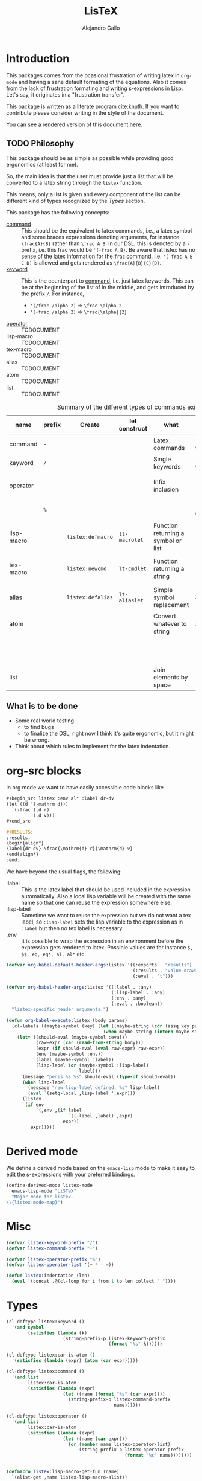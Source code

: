 :PROPERTIES:
:header-args:emacs-lisp: :tangle listex.el :results none :comments link
:END:
#+title: LisTeX
#+author: Alejandro Gallo

* Introduction

This packages comes from the ocasional frustration of writing
latex in =org-mode= and having a sane default formating
of the equations. Also it comes from the lack of frustration
formating and writing s-expressions in Lisp.
Let's say, it originates in a "frustration transfer".

This package is written as a literate program cite:knuth.
If you want to contribute please consider writing in the style of the document.

You can see a rendered version of this document [[https://alejandrogallo.github.io/listex][here]].

** TODO Philosophy

This package should be as simple as possible while
providing good ergonomics (at least for me).

So, the main idea is that the user must provide
just a list that will be converted to a latex string
through the =listex= function.

This means, only a list is given and every component of the list
can be different kind of types recognized by the
[[Types]] section.

This package has the following concepts:

- [[command][command]] ::
  This should be the equivalent to latex commands, i.e.,
  a latex symbol and some braces expressions denoting arguments,
  for instance =\frac{A}{B}= rather than =\frac A B=.
  In our DSL, this is denoted by a =-= prefix, i.e. this frac would be
  ='(-frac A B)=. Be aware that listex has no sense of the
  latex information for the =frac= command, i.e.
  ='(-frac A B C D)= is allowed and gets rendered as
  =\frac{A}{B}{C}{D}=.
- [[keyword][keyword]] ::
  This is the counterpart to [[command][command]], i.e. just latex keywords.
  This can be at the beginning of the list of in the middle,
  and gets introduced by the prefix =/=.
  For instance,
  - ='(/frac /alpha 2)= ⇒ =\frac \alpha 2=
  - ='(-frac /alpha 2)= ⇒ =\frac{\alpha}{2}=
- [[operator][operator]] :: TODOCUMENT
- lisp-macro :: TODOCUMENT
- tex-macro :: TODOCUMENT
- alias :: TODOCUMENT
- atom :: TODOCUMENT
- list :: TODOCUMENT
  


#+caption: Summary of the different types of commands existing in =listex=
| name                  | prefix | Create            | let construct | what                                | lisp             | tex                | Rule                            |
|-----------------------+--------+-------------------+---------------+-------------------------------------+------------------+--------------------+---------------------------------|
| command <<command>>   | =-=    |                   |               | Latex commands                      | =(-cmd a b c d)= | =\cmd{a}{b}{c}{d}= | by prefix                       |
| keyword <<keyword>>   | =/=    |                   |               | Single keywords                     | =(/cmd a b c d)= | =\cmd a b c d=     | by prefix                       |
| operator <<operator>> |        |                   |               | Infix inclusion                     | =(+ a b c)=      | =a + b + c=        | is in =listex-operator-list=    |
|                       | =%=    |                   |               |                                     | =(%\\times A B)= | =A \times B=       | by prefix                       |
| lisp-macro            |        | =listex:defmacro= | =lt-macrolet= | Function returning a symbol or list |                  |                    | is in =listex-lisp-macro-alist= |
| tex-macro             |        | =listex:newcmd=   | =lt-cmdlet=   | Function returning a string         | =(^ a b)=        | =a^{b}=            | special case of =lisp-macro=    |
| alias                 |        | =listex:defalias= | =lt-aliaslet= | Simple symbol replacement           | =λ=              | =\lambda=          | is in =listex-alias-alist=      |
|-----------------------+--------+-------------------+---------------+-------------------------------------+------------------+--------------------+---------------------------------|
| atom                  |        |                   |               | Convert whatever to string          | =int=            | =int=              |                                 |
|                       |        |                   |               |                                     | =[a=5, b]=       | =[a=5, b]=         |                                 |
|                       |        |                   |               |                                     | ="a ()\sum"=     | =a ()\sum=         |                                 |
| list                  |        |                   |               | Join elements by space              | =(a b)=          | =a b=              |                                 |
|-----------------------+--------+-------------------+---------------+-------------------------------------+------------------+--------------------+---------------------------------|




** What is to be done

- Some real world testing
  - to find bugs
  - to finalize the DSL, right now I think it's quite
    ergonomic, but it might be wrong.
- Think about which rules to implement for the latex indentation.

* Prolog                                                           :noexport:
#+begin_src emacs-lisp
(require 'cl-lib)
#+end_src

* org-src blocks

In org mode we want to have easily accessible code blocks like

#+begin_src org :eval no
,#+begin_src listex :env al* :label dr-dv
(let ((d '(-mathrm d)))
  `(-frac (,d r)
          (,d v)))
,#+end_src

,#+RESULTS:
:results:
\begin{align*}
\label{dr-dv} \frac{\mathrm{d} r}{\mathrm{d} v}
\end{align*}
:end:
#+end_src


We have beyond the usual flags, the following:

- :label :: This is the latex label that should be used included
  in the expression automatically.
  Also a local lisp variable will be created with the same
  name so that one can reuse the expression somewhere else.
- :lisp-label :: Sometime we want to reuse the expression
  but we do not want a tex label, so =:lisp-label=
  sets the lisp variable to the expression as in =:label=
  but then no tex label is necessary.
- :env :: It is possible to wrap the expression in an environment
  before the expression gets rendered to latex.
  Possible values are for instance =$, $$, eq, eq*, al, al*=
  etc.



#+begin_src emacs-lisp
(defvar org-babel-default-header-args:listex '((:exports . "results")
                                               (:results . "value drawer")
                                               (:eval . "t")))

(defvar org-babel-header-args:listex '((:label . :any)
                                       (:lisp-label . :any)
                                       (:env . :any)
                                       (:eval . :boolean))
  "listex-specific header arguments.")

(defun org-babel-execute:listex (body params)
  (cl-labels ((maybe-symbol (key) (let ((maybe-string (cdr (assq key params))))
                                    (when maybe-string (intern maybe-string)))))
    (let* ((should-eval (maybe-symbol :eval))
           (raw-expr (car (read-from-string body)))
           (expr (if should-eval (eval raw-expr) raw-expr))
           (env (maybe-symbol :env))
           (label (maybe-symbol :label))
           (lisp-label (or (maybe-symbol :lisp-label)
                           label)))
      (message "penis %s %s" should-eval (type-of should-eval))
      (when lisp-label
        (message "new lisp-label defined: %s" lisp-label)
        (eval `(setq-local ,lisp-label ',expr)))
      (listex
       (if env
           `(,env ,(if label
                       `((-label ,label) ,expr)
                     expr))
         expr)))))
#+end_src

* Derived mode

We define a derived mode based on the =emacs-lisp= mode
to make it easy to edit the s-expressions with your preferred bindings.

#+begin_src emacs-lisp
(define-derived-mode listex-mode
  emacs-lisp-mode "LiSTeX"
  "Major mode for listex.
\\{listex-mode-map}")
#+end_src

* Misc
#+begin_src emacs-lisp
(defvar listex-keyword-prefix "/")
(defvar listex-command-prefix "-")

(defvar listex-operator-prefix "%")
(defvar listex-operator-list '(+ * - =))

(defun listex:indentation (len)
  (eval `(concat ,@(cl-loop for i from 1 to len collect " "))))
#+end_src

* Types

#+begin_src emacs-lisp
(cl-deftype listex:keyword ()
  '(and symbol
        (satisfies (lambda (k)
                     (string-prefix-p listex-keyword-prefix
                                      (format "%s" k))))))

(cl-deftype listex:car-is-atom ()
  '(satisfies (lambda (expr) (atom (car expr)))))

(cl-deftype listex:command ()
  '(and list
        listex:car-is-atom
        (satisfies (lambda (expr)
                     (let ((name (format "%s" (car expr))))
                       (string-prefix-p listex-command-prefix
                                        name))))))

(cl-deftype listex:operator ()
  '(and list
        listex:car-is-atom
        (satisfies (lambda (expr)
                     (let ((name (car expr)))
                       (or (member name listex-operator-list)
                           (string-prefix-p listex-operator-prefix
                                            (format "%s" name))))))))


(defmacro listex:lisp-macro-get-fun (name)
  `(alist-get ,name listex-lisp-macro-alist))

(cl-deftype listex:lisp-macro ()
  '(and list
        listex:car-is-atom
        (satisfies (lambda (expr) (listex:lisp-macro-get-fun (car expr))))))

(defvar listex-alias-alist nil
  "Alist holding all the aliases.")

(defmacro listex:get-alias (name)
  `(alist-get ,name listex-alias-alist))

(cl-deftype listex:alias ()
  '(and symbol
        (satisfies (lambda (expr) (listex:get-alias expr)))))
#+end_src

* Macros definition

** Implementation
#+begin_src emacs-lisp
(defvar listex-lisp-macro-alist nil
  "Alist storing all listex macros that are defined.")

(defmacro listex:lisp-macro-alist-pair (alist key args list-or-fun)
  `(list '(alist-get ',key ,alist)
         ,(cl-etypecase list-or-fun
            (function list-or-fun)
            (list `(cl-flet ((f ,args ,list-or-fun))
                     (cl-function f))))))

(defmacro listex:defmacro (key !args list-or-fun)
  `(let ((args (listex:lisp-macro-alist-pair listex-lisp-macro-alist
                                             ,key
                                             ,!args
                                             ,list-or-fun)))
     (eval `(setf ,@args))))



(defmacro listex:newcmd--format-function (args fmt)
  `(format ,fmt ,@(cl-loop for a in args
                           ;; make sure that a is not a & identifier
                           ;; for functions like &rest
                           if (not (string-prefix-p "&" (symbol-name a)))
                           collect `(listex:render-tex ,a))))

(defmacro listex:newcmd (key args fmt)
  `(listex:defmacro ,key ,args (listex:newcmd--format-function ,args, fmt)))
#+end_src

and for the aliases we define =defalias=

#+begin_src emacs-lisp
(defmacro listex:defalias (alias key)
  `(setf (alist-get ',alias listex-alias-alist) ',key))
#+end_src


** TeX macro definitions

This package defines some macros by default for use in the src code and
for ease of use for others.

#+begin_src emacs-lisp
;; important macros
(listex:newcmd braced (&rest body) "{%s}")
(listex:newcmd progn (&rest body) "%s")
(listex:newcmd list (&rest body) "%s")

;; left right stuff
(listex:newcmd lr (l r &rest body) "\\left%1$s %3$s \\right%2$s")
(listex:defmacro lrp (&rest args) `(lr \( \) ,@args))
(listex:defmacro lrs (&rest args) `(lr \[ \] ,@args))
(listex:defmacro set (&rest args) `(lr /{ /} ,@args))

;; quantum mechanics
(listex:defmacro <| (&rest args) `(lr /langle | ,@args))
(listex:defmacro |> (&rest args) `(lr | /rangle ,@args))

;; exponents
(listex:newcmd ^ (base &rest sup) "%s^{%s}")
(listex:newcmd _ (base &rest sub) "%s_{%s}")
(listex:newcmd ^_ (base sup sub) "%s^{%s}_{%s}")
(listex:newcmd _^ (base sub sup) "%s_{%s}^{%s}")

;; wrapping
(listex:newcmd begend (b &rest bod) "%s%s%1$s")
(listex:newcmd env (env-name &rest body) "\\begin{%1$s}\n%s\n\\end{%1$s}")

(listex:defmacro mat (&rest args) `(env pmatrix ,@args))

;; Math environments
(listex:defmacro $ (&rest args) `(begend $ ,@args))
(listex:defmacro $$ (&rest args) `(begend $$ ,@args))
(listex:defmacro eq (&rest args) `(env equation ,@args))
(listex:defmacro eq* (&rest args) `(env equation* ,@args))
(listex:defmacro al (&rest args) `(env align ,@args))
(listex:defmacro al* (&rest args) `(env align* ,@args))

;; force newlines in the output
(listex:newcmd terpri () "\n")
(listex:newcmd br () "\n")
(listex:newcmd nl () "\n")

;; more convoluted example
(listex:defmacro matrix
                 (rows cols &rest elements)
                 (progn
                   (cl-assert (eq (length elements) (* cols rows)))
                   `(env pmatrix
                         ,@(cl-loop for el in elements
                                    with i = 0
                                    with buff = nil
                                    do (push el buff)
                                    do (cl-incf i)
                                    if (eq (% i cols) 0)
                                    do (push '\\\\ buff)
                                    and collect (reverse buff)
                                    and do (setf buff nil)
                                    else
                                    do (push '& buff)))))
#+end_src

* Render
** Implementation
#+begin_src emacs-lisp

(defun listex:render-tex (expr)
  "Main function to convert a listex DSL s-expression
   into a latex-compatible string."
  (cl-etypecase expr
    (listex:lisp-macro (let* ((args (cdr expr))
                              (name (car expr))
                              (f (listex:lisp-macro-get-fun name))
                              (new-expr (apply f args)))
                         (listex:render-tex new-expr)))
    (listex:alias (let* ((replacement (listex:get-alias expr)))
                    (listex:render-tex replacement)))
    (listex:keyword (format "\\%s"
                            (string-remove-prefix listex-keyword-prefix
                                                  (symbol-name expr))))
    (listex:command
     (let* ((args (mapcar (lambda (e) (cl-etypecase e
                                        (vector e)
                                        (otherwise (format
                                                    "{%s}"
                                                    (listex:render-tex e)))))
                          (cdr expr)))
            (name (format "\\%s" (string-remove-prefix listex-command-prefix
                                                       (symbol-name
                                                        (car expr)))))
            (args-strings (mapcar #'listex:render-tex args)))
       (concat name (string-join args-strings))))
    (listex:operator (let* ((name (car expr))
                            (namestr (symbol-name name))
                            (op (if (> (length namestr) 1)
                                    (string-remove-prefix listex-operator-prefix
                                                          namestr)
                                  namestr)))
                       (string-join (mapcar #'listex:render-tex (cdr expr))
                                    (format " %s " op))))
    (list (string-join (mapcar #'listex:render-tex expr) " "))
    (atom (format "%s" expr))))




(defun listex (expr)
  (listex:render-tex expr))
#+end_src

* Macrolet

In order to have a macrolet-like behaviour we need
to have an expander of our lisp-like macros, i.e.
of expressions of the type =listex:lisp-macro=
that are defined by the =listex:defmacro= macro.

However, since a lexical scope environment will be destroyed
after the scope, we need to expand the forms inside the
equation by the macros that have been defined.
Thankfully this is not very difficult and is done
in the =listex:expand-lisp-macro= function.

#+begin_src emacs-lisp
(cl-defun listex:expand-lisp-macro (expr &key recursive)
  "This function should expand all listex:lisp-macro
   s-expressions by the s-expression that they expand to,
   so that in some cases you can just get the whole.

   This works as it follows:

   - if an expression is a lisp-macro,
     then it will first expand its arguments
     and then return the expansion of the parent
     with the expansion of the arguments replaced.
   - If an expression is a command, tex-macro
     or an operator expression, then it will replace
     the same expression just with the elements replaced
     by their expansions.
   - Otherwise, it should replace just the bare expression."
  (cl-flet ((expander (e) (listex:expand-lisp-macro e :recursive recursive)))
    (cl-typecase expr
      (listex:lisp-macro (let* ((name (car expr))
                                (args (mapcar #'expander (cdr expr)))
                                (f (listex:lisp-macro-get-fun name))
                                (new-expr (apply f args)))
                           (if recursive (expander new-expr) new-expr)))
      (listex:alias (let ((new-expr (listex:get-alias expr)))
                      (if recursive (expander new-expr) new-expr)))
      ;; expand the arguments
      ((or listex:command listex:operator)
       (let ((name (car expr))
             (args (mapcar #'expander (cdr expr))))
         `(,name ,@args)))
      (list (mapcar #'expander expr))
      (otherwise expr))))
#+end_src

The =lt-macrolet= will expand the macros defined in the
let body using =listex:expand-lisp-macro= so that they
are portable outside of this environment and you do not need
to define globally the macros and pollute the listex
macro environment.

#+begin_src emacs-lisp
(defmacro listex:letconstruct (recursive
                               pair-constructor
                               alist bindings
                               &rest body)
  (let ((letf-args (cl-loop for b in bindings
                            collect (eval `(,pair-constructor
                                            ,alist
                                            ,@b)))))
    `(cl-letf (,@letf-args)
       (listex:expand-lisp-macro (progn ,@body) :recursive ,recursive))))

(defmacro listex:alias-alist-pair (alist key replacement)
  `(list '(alist-get ',key ,alist)
     ,(cl-etypecase replacement
        ((or atom cons) `',replacement))))

(defmacro lt-aliaslet (bindings &rest body)
  `(listex:letconstruct nil
                        listex:alias-alist-pair
                        listex-alias-alist
                        ,bindings
                        ,@body))

(defmacro lt-aliaslet* (bindings &rest body)
  `(listex:letconstruct t
                        listex:alias-alist-pair
                        listex-alias-alist
                        ,bindings
                        ,@body))

(defmacro lt-macrolet (bindings &rest body)
  `(listex:letconstruct nil
                        listex:lisp-macro-alist-pair
                        listex-lisp-macro-alist
                        ,bindings
                        ,@body))

(defmacro lt-macrolet* (bindings &rest body)
  `(listex:letconstruct t
                        listex:lisp-macro-alist-pair
                        listex-lisp-macro-alist
                        ,bindings
                        ,@body))

(defmacro lt-cmdlet (cmds &rest body)
  `(lt-macrolet ,(cl-loop for cmd in cmds
                          collect
                          (let ((key (car cmd))
                                (args (cadr cmd))
                                (fmt (caddr cmd)))
                            `(,key ,args
                                   (listex:newcmd--format-function ,args
                                                                   ,fmt))))
     ,@body))

;; set indentation for lt-macrolet and other let constructs correctly
(progn
  (put 'lt-aliaslet 'lisp-indent-function 'defun)
  (put 'lt-aliaslet* 'lisp-indent-function 'defun)
  (put 'lt-macrolet 'lisp-indent-function 'defun)
  (put 'lt-macrolet* 'lisp-indent-function 'defun)
  (put 'lt-cmdlet 'lisp-indent-function 'defun))
#+end_src


* Tools
** Preview listex
A tool for previewing the latex created might be very useful
when working in src-blocks

#+begin_src emacs-lisp
(defun listex:render-last-sexpr (&optional not-eval?)
  (interactive "P")
  (let ((sexp (thing-at-point 'sexp)))
    (message (listex:render-tex (if not-eval?
                                    (read sexp)
                                    (eval (read sexp)))))))

(defun listex:render-defun (&optional not-eval?)
  (interactive "P")
  (let ((sexp (thing-at-point 'defun)))
    (message (listex:render-tex (if not-eval?
                                    (read sexp)
                                    (eval (read sexp)))))))
#+end_src

you can use these by doing

#+begin_src emacs-lisp :tangle no
(use-package listex
    :config
    (evil-define-key '(insert normal) listex-mode-map
      (kbd "C-c C-c") #'listex:render-defun
      (kbd "C-c C-e") #'listex:render-last-sexpr))
#+end_src

if you are using =evil= mode for instance.

* Epilog                                                           :noexport:
#+begin_src emacs-lisp
(provide 'listex)
#+end_src
* Examples
:PROPERTIES:
:header-args:listex: :exports both
:END:

** Some equations

*** Newton
:PROPERTIES:
:header-args:emacs-lisp: :tangle listex.el :results value
:END:
A simple equation will be

#+begin_src listex :env $$
'(= (-mathbf F)
    (m (-mathbf v)))
#+end_src

#+RESULTS:
:results:
$$\mathbf{F} = m \mathbf{v}$$
:end:

but of course you have all the power of =emacs-lisp= at your disposal,
so you can get a little more creative with how you organize
things:

#+begin_src listex :lisp-label newton :env eq :exports both
(let ((d '(-mathrm d))
      (F '(-mathbf F))
      (v '(-mathbf v))
      (p '(-mathbf p))
      (X '%\\times))
  (cl-labels ((D (e x) `(-frac (,d ,e) (,d ,x))))
    `(= ,F
        ,(D p 't)
        (+ (,X ,(D 'm 't)
               ,v)
           (,X m
               ,(D v 't)))
        )))
#+end_src

#+RESULTS:
:results:
\begin{equation}
\mathbf{F} = \frac{\mathrm{d} \mathbf{p}}{\mathrm{d} t} = \frac{\mathrm{d} m}{\mathrm{d} t} \times \mathbf{v} + m \times \frac{\mathrm{d} \mathbf{v}}{\mathrm{d} t}
\end{equation}
:end:

Up to now, everything has been using regular macros from =elisp=.
Listex presents some convenience macros implementing similar lexical scopes
for latex macros and symbol aliases, for instance

<newton-macroletted>=
#+begin_src listex :env $$ :lisp-label newton-macroletted
(lt-macrolet ((Dt (f) `(-frac ((-mathrm d) ,f)
                              ((-mathrm d) t)))
              (bf (n) `(-mathbf ,n)))
  (lt-aliaslet ((*p* '(bf p))
                (*v* '(bf v))
                (*F* '(bf F))
                (⨉ '%\\times))
    '(= *F*
        (Dt *p*)
        (+ (⨉ (Dt m) *v*)
           (⨉ m (Dt *v*))))))
#+end_src

#+RESULTS:
:results:
$$\mathbf{F} = \frac{\mathrm{d} \mathbf{p}}{\mathrm{d} t} = \frac{\mathrm{d} m}{\mathrm{d} t} \times \mathbf{v} + m \times \frac{\mathrm{d} \mathbf{v}}{\mathrm{d} t}$$
:end:

This last expression expands to

#+begin_src emacs-lisp :eval no :exports code :tangle no
'(= (-mathbf F)
    (-frac ((-mathrm d) (-mathbf p)) ((-mathrm d) t))
    (+ (%\times (-frac ((-mathrm d) m) ((-mathrm d) t))
                (-mathbf v))
       (%\times m
                (-frac ((-mathrm d) (-mathbf v)) ((-mathrm d) t)))))
#+end_src

*** Coupled cluster

This example writes the cluster operator in coupled cluster theory
as an example for managing align environments.

#+begin_src listex :env al*
(cl-labels (;; mathematics and second quantization
            (Σ (idx) `(_ (/sum /limits) ,idx))
            (t (up down) `(_ (^ t ,up) ,down))
            (a (i) `(_ (-hat a) ,i))
            (á (i) `(^ ,(a i) /dagger))
            (áa (up down) `(,(mapcar #'á up)
                            ,(mapcar #'a (reverse down))))

            ;; define particles and holes
            (parts (n) (seq-take '(a b c d e f g A B C D E F G) n))
            (holes (n) (seq-take '(i j k l m n o I J K L M N O) n))

            ;; Coupled cluster term of order n
            (term (n) (let ((pow (progn (require 'calc-bin) (math-power-of-2 n)))
                            (abc (parts n))
                            (ijk (holes n)))
                        (list (when (> n 1) (list '-frac 1 pow))
                              (Σ `(,@abc ,@ijk))
                              (t abc ijk)
                              (áa abc ijk)))))
  ;; this inserts a plus and & and \\ for the align environment
  (let ((+ '%\\\\&+))

    `(%&= (-hat T)
          (,+ ,@(cl-loop for i from 1 to 10 collect (term i))
              /cdots))))
#+end_src

#+RESULTS:
:results:
\begin{align*}
\hat{T} &=  \sum \limits_{a i} t^{a}_{i} \hat{a}_{a}^{\dagger} \hat{a}_{i} \\&+ \frac{1}{4} \sum \limits_{a b i j} t^{a b}_{i j} \hat{a}_{a}^{\dagger} \hat{a}_{b}^{\dagger} \hat{a}_{j} \hat{a}_{i} \\&+ \frac{1}{8} \sum \limits_{a b c i j k} t^{a b c}_{i j k} \hat{a}_{a}^{\dagger} \hat{a}_{b}^{\dagger} \hat{a}_{c}^{\dagger} \hat{a}_{k} \hat{a}_{j} \hat{a}_{i} \\&+ \frac{1}{16} \sum \limits_{a b c d i j k l} t^{a b c d}_{i j k l} \hat{a}_{a}^{\dagger} \hat{a}_{b}^{\dagger} \hat{a}_{c}^{\dagger} \hat{a}_{d}^{\dagger} \hat{a}_{l} \hat{a}_{k} \hat{a}_{j} \hat{a}_{i} \\&+ \frac{1}{32} \sum \limits_{a b c d e i j k l m} t^{a b c d e}_{i j k l m} \hat{a}_{a}^{\dagger} \hat{a}_{b}^{\dagger} \hat{a}_{c}^{\dagger} \hat{a}_{d}^{\dagger} \hat{a}_{e}^{\dagger} \hat{a}_{m} \hat{a}_{l} \hat{a}_{k} \hat{a}_{j} \hat{a}_{i} \\&+ \frac{1}{64} \sum \limits_{a b c d e f i j k l m n} t^{a b c d e f}_{i j k l m n} \hat{a}_{a}^{\dagger} \hat{a}_{b}^{\dagger} \hat{a}_{c}^{\dagger} \hat{a}_{d}^{\dagger} \hat{a}_{e}^{\dagger} \hat{a}_{f}^{\dagger} \hat{a}_{n} \hat{a}_{m} \hat{a}_{l} \hat{a}_{k} \hat{a}_{j} \hat{a}_{i} \\&+ \frac{1}{128} \sum \limits_{a b c d e f g i j k l m n o} t^{a b c d e f g}_{i j k l m n o} \hat{a}_{a}^{\dagger} \hat{a}_{b}^{\dagger} \hat{a}_{c}^{\dagger} \hat{a}_{d}^{\dagger} \hat{a}_{e}^{\dagger} \hat{a}_{f}^{\dagger} \hat{a}_{g}^{\dagger} \hat{a}_{o} \hat{a}_{n} \hat{a}_{m} \hat{a}_{l} \hat{a}_{k} \hat{a}_{j} \hat{a}_{i} \\&+ \frac{1}{256} \sum \limits_{a b c d e f g A i j k l m n o I} t^{a b c d e f g A}_{i j k l m n o I} \hat{a}_{a}^{\dagger} \hat{a}_{b}^{\dagger} \hat{a}_{c}^{\dagger} \hat{a}_{d}^{\dagger} \hat{a}_{e}^{\dagger} \hat{a}_{f}^{\dagger} \hat{a}_{g}^{\dagger} \hat{a}_{A}^{\dagger} \hat{a}_{I} \hat{a}_{o} \hat{a}_{n} \hat{a}_{m} \hat{a}_{l} \hat{a}_{k} \hat{a}_{j} \hat{a}_{i} \\&+ \frac{1}{512} \sum \limits_{a b c d e f g A B i j k l m n o I J} t^{a b c d e f g A B}_{i j k l m n o I J} \hat{a}_{a}^{\dagger} \hat{a}_{b}^{\dagger} \hat{a}_{c}^{\dagger} \hat{a}_{d}^{\dagger} \hat{a}_{e}^{\dagger} \hat{a}_{f}^{\dagger} \hat{a}_{g}^{\dagger} \hat{a}_{A}^{\dagger} \hat{a}_{B}^{\dagger} \hat{a}_{J} \hat{a}_{I} \hat{a}_{o} \hat{a}_{n} \hat{a}_{m} \hat{a}_{l} \hat{a}_{k} \hat{a}_{j} \hat{a}_{i} \\&+ \frac{1}{1024} \sum \limits_{a b c d e f g A B C i j k l m n o I J K} t^{a b c d e f g A B C}_{i j k l m n o I J K} \hat{a}_{a}^{\dagger} \hat{a}_{b}^{\dagger} \hat{a}_{c}^{\dagger} \hat{a}_{d}^{\dagger} \hat{a}_{e}^{\dagger} \hat{a}_{f}^{\dagger} \hat{a}_{g}^{\dagger} \hat{a}_{A}^{\dagger} \hat{a}_{B}^{\dagger} \hat{a}_{C}^{\dagger} \hat{a}_{K} \hat{a}_{J} \hat{a}_{I} \hat{a}_{o} \hat{a}_{n} \hat{a}_{m} \hat{a}_{l} \hat{a}_{k} \hat{a}_{j} \hat{a}_{i} \\&+ \cdots
\end{align*}
:end:

and we can try the same this time using
=lt-macrolet=

#+begin_src listex :env al*
(cl-labels ((ps (n) (seq-take '(a b c d e f g A B C D E F G) n))
            (hs (n) (seq-take '(i j k l m n o I J K L M N O) n)))

  (lt-macrolet* ((&+ (&rest args) `(%\\\\&+ ,@args))
                 (t (up down) `(_ (^ t ,up) ,down))
                 (^a (i) `(_ (-hat a) ,i))
                 (^á (i) `(^ (^a ,i) /dagger))
                 ;; holes and particles
                 (áa (up down) `(,(cl-loop for p in up collect `(^á ,p))
                                 ,(cl-loop for p in down collect `(^a ,p))))


                 (Σ (&rest idx) `(_ (/sum /limits) ,@idx))

                 (τ (n) (let ((pow (math-power-of-2 n))
                              (abc (ps n))
                              (ijk (reverse (hs n))))
                          `(,(when (> n 1) `(-frac 1 ,pow))
                            (Σ ,abc ,ijk)
                            (t ,abc ,ijk)
                            (áa ,abc ,ijk)))))

    '(%&= (-hat T)
          (&+ (τ 1)
              (τ 2)
              (τ 3)))))

#+end_src

#+RESULTS:
:results:
\begin{align*}
\hat{T} &=  \sum \limits_{a i} t^{a}_{i} \hat{a}_{a}^{\dagger} \hat{a}_{i} \\&+ \frac{1}{4} \sum \limits_{a b j i} t^{a b}_{j i} \hat{a}_{a}^{\dagger} \hat{a}_{b}^{\dagger} \hat{a}_{j} \hat{a}_{i} \\&+ \frac{1}{8} \sum \limits_{a b c k j i} t^{a b c}_{k j i} \hat{a}_{a}^{\dagger} \hat{a}_{b}^{\dagger} \hat{a}_{c}^{\dagger} \hat{a}_{k} \hat{a}_{j} \hat{a}_{i}
\end{align*}
:end:



** Latex document example

Even though =listex= is really thought for typesetting of formulas,
in principle writing documents in the style of
[[https://github.com/abo-abo/eltex][eltex]] is roughly possible, but consider just using =org= for this.
Consider also reading [[https://oremacs.com/2015/01/23/eltex/][this blog post]] if you really want to write
whole latex documents using s-expressions.

#+begin_src listex :exports code :wrap src latex :eval no
'(progn
   (-documentclass [12pt] article)
   (-usepackage hyperref)
   (env document
        (-section Introduction)
        (nl)
        (progn This document is is an example for the (-texttt LisTeX)
               domain specific language \(DSL\).
               (nl)

               You can also do inline math

               ($ (+ (^ A 5)) + 5)

               or displaystyle math

               (nl)

               ($$ (+ (^ A 5) 5)
                   .)

               )))
#+end_src

#+RESULTS:
#+begin_src latex :eval no
\documentclass[12pt]{article} \usepackage{hyperref} \begin{document}
\section{Introduction} 
 This document is is an example for the \texttt{LisTeX} domain specific language (DSL). 
 You can also do inline math $A^{5} + 5$ or displaystyle math 
 $$A^{5} + 5 .$$
\end{document}
#+end_src

#+RESULTS:
#+begin_export latex
\documentclass[12pt]{article} \usepackage{hyperref} \begin{document}
\section{Introduction} 
 This document is is an example for the \texttt{LisTeX} domain specific language (DSL). 
 You can also do inline math $A^{5} + 5$ or displaystyle math 
 $$A^{5} + 5 .$$
\end{document}
#+end_export

** A matrix macro
:PROPERTIES:
:header-args:emacs-lisp: :tangle no :results value
:END:

This is a simple but useful macro defined in the macro section:

#+begin_src listex :env $$ :lisp-label weird-matrix
(lt-aliaslet ((φ '/phi)
              († '/dagger))
  '(matrix 2 3
         (-hat A) B (-dot E)
         (-tilde (-hat C)) D (_ E (matrix 2 2
                                          1 (* (-hat φ) †)
                                          3 4))))
#+end_src

#+RESULTS:
:results:
$$\begin{pmatrix}
\hat{A} & B & \dot{E} \\ \tilde{\hat{C}} & D & E_{\begin{pmatrix}
1 & \hat{\phi} * \dagger \\ 3 & 4 \\
\end{pmatrix}} \\
\end{pmatrix}$$
:end:

And now imagine we want to find the \( D \)
and replace it with a \( \color{red}\psi \), well we can do it quite easily
since we defined a lisp reference for the above matrix called
=weird-matrix= and we can use the emacs lisp function =subst=
to find and replace in the sexp tree:

#+begin_src emacs-lisp :results raw drawer
weird-matrix
#+end_src

#+RESULTS:
:results:
(env pmatrix ((-hat A) & B & (-dot E) \\) ((-tilde (-hat C)) & D & E_{\begin{pmatrix}
1 & \hat{\phi} * \dagger \\ 3 & 4 \\
\end{pmatrix}} \\))
:end:


#+begin_src listex :env $$
(cl-subst '(-color red /psi)
          'D
          weird-matrix)
#+end_src

#+RESULTS:
:results:
$$\begin{pmatrix}
\hat{A} & B & \dot{E} \\ \tilde{\hat{C}} & \color{red}{\psi} & E_{\begin{pmatrix}
1 & \hat{\phi} * \dagger \\ 3 & 4 \\
\end{pmatrix}} \\
\end{pmatrix}$$
:end:

That's not bad at all.


** Cmdlet

There should be an easy way of defining lexically macros,
but I should think about tihs.

This is what works now, however the problem is that I would not want
to have to call =listex= before the command.

#+begin_src listex :env $$
(lt-cmdlet ((χ (a b c) "%s^{%s^{%s}}"))
           '(-frac (χ 5 5 5)
                   /varphi))

#+end_src

#+RESULTS:
:results:
$$\frac{5^{5^{5}}}{\varphi}$$
:end:

** Schwarzschild's paper

This is a partial implementation of
[[https://de.wikisource.org/wiki/%C3%9Cber_das_Gravitationsfeld_eines_Massenpunktes_nach_der_Einsteinschen_Theorie][Schwarzschild's paper]] as a testcase for a paper.

#+begin_src listex
(lt-aliaslet ((δ '/delta)
              (μ '/mu)
              (ν '/nu)
              (~% "\n")
              (=nl= '\\\\)
              (gμν '(_ g μ ν)))
  (lt-macrolet ((lisp (&rest args) (eval `(progn ,@args)))
                (main (&rest args) `(env document ,@args))
                (text (&rest args) (progn (require 's)
                                          (s-word-wrap 80 (listex args))))
                (code (&rest args) `(-texttt ,@args))
                (* (&rest title) `("\\section{" ,@title "}" "\n\n"))
                (** (&rest title) `("\\subsection{" ,@title "}" "\n\n"))
                (*** (&rest title) `("\\ssubsection{" ,@title "}" "\n\n"))
                (eqlab (label &rest args) `(eq (-label ,label)
                                               ,@args))

                (d! (var) `(progn (-mathrm d) ,var)))
    '(main
      (* Über das Gravitationsfeld eines Massenpunktes nach der
         Einsteinschen Theorie.)

      (text Hr. Einstein hat in seiner Arbeit über die Perihelbewegung des
            Merkur "(s. Sitzungsberichte vom 18. November 1915)" folgendes
            Problem gestellt:

            =nl=

            Ein Punkt bewege sich gemäß der Forderung

            (eqlab eq:main-metric-definition
                   (lr /{ \.
                       (env matrix
                            (= (δ /int (d! s))
                               0)
                            =nl= =nl=
                            (= (d! s)
                               (-sqrt (/sum gμν
                                            (d! (_ x μ))
                                            (d! (_ x ν))))))))

            wobeit ($ gμν) Funktionen der Variabeln ($ x) bedeuten und bei
            der Variation am Anfang und Ende des Integrationswegs die
            Variablen ($ x) festzuhalten sind. Der Punkt
            bewege sich "also," kurz "gesagt," auf einer geodätischen Linie in
            der durch das Linienelement ($ (d! s)) charakterisierten
            Mannigfaltigkeit.

            =nl=

            Die Ausführung der Variation ergibt die Bewegungsgleichungen des
            Punktes)

      =nl=
      To be continued...)))

#+end_src

#+RESULTS:
:results:
\begin{document}
\section{ Über das Gravitationsfeld eines Massenpunktes nach der Einsteinschen Theorie. } 

 Hr. Einstein hat in seiner Arbeit über die Perihelbewegung des Merkur
(s. Sitzungsberichte vom 18. November 1915) folgendes Problem gestellt: \\ Ein
Punkt bewege sich gemäß der Forderung \begin{equation}
\label{eq:main-metric-definition} \left\{ \begin{matrix} \delta \int \mathrm{d}
s = 0 \\ \\ \mathrm{d} s = \sqrt{\sum g_{\mu \nu} \mathrm{d} x_{\mu} \mathrm{d}
x_{\nu}} \end{matrix} \right.  \end{equation} wobeit $g_{\mu \nu}$ Funktionen
der Variabeln $x$ bedeuten und bei der Variation am Anfang und Ende des
Integrationswegs die Variablen $x$ festzuhalten sind. Der Punkt bewege sich
also, kurz gesagt, auf einer geodätischen Linie in der durch das Linienelement
$\mathrm{d} s$ charakterisierten Mannigfaltigkeit. \\ Die Ausführung der
Variation ergibt die Bewegungsgleichungen des Punktes \\ To be continued...
\end{document}
:end:

** XML renderer

Here is an example of how to extend what is implemented
in order to render XML easily.

#+begin_src emacs-lisp :tangle no

(defun listex:render-xml (expr)
  "Main function to convert a listex DSL s-expression
   into a latex-compatible string."
  (cl-etypecase expr
    (listex:lisp-macro (let* ((args (cdr expr))
                              (name (car expr))
                              (f (listex:lisp-macro-get-fun name))
                              (new-expr (apply f args)))
                         (listex:render-xml new-expr)))
    (listex:alias (let* ((replacement (listex:get-alias expr)))
                    (listex:render-xml replacement)))
    (listex:command
     (let* ((name (string-remove-prefix
                   listex-command-prefix
                   (symbol-name (car expr))))
            (args-strings (mapcar #'listex:render-xml (cdr expr))))
       (format "%s=\"%s\"" name (string-join args-strings " "))))
    (list (string-join (mapcar #'listex:render-xml expr) " "))
    (atom (format "%s" expr))))


(defmacro with-xml (&rest body)
  `(cl-flet ((commandp (lambda (e) (typep e 'listex:command)))
             (join-exprs (l) (string-join (mapcar #'listex:render-xml l) " ")))
       (lt-macrolet ((> (name &rest content)
                        (let ((commands (remove-if-not #'commandp content))
                              (tag-content (remove-if #'commandp content)))
                          (format "<%s %s>\n%s\n</%1$s>\n"
                                  name
                                  (join-exprs commands)
                                  (join-exprs tag-content)))))
         ,@body)))
#+end_src

and we can use it in a minimal example that still is neat.

#+begin_src listex :tangle no :wrap src html
(lt-macrolet ((π (&rest body) `(> p (-class md-3 flex) ,@body)))
  (with-xml
   '(> html
       (> head
          (> title
             This is the inside of this title))
       (> body
          (> div (-class "content")
             (π Here is a paragraph of my blog.
                I am pretty happy about how my paragraph is coming along.)

             And this is some content that I want to put
             outside of my paragraph.)))))
#+end_src

#+RESULTS:
#+begin_src html
<html >
<head >
<title >
This is the inside of this title
</title>

</head>
 <body >
<div class="content">
<p class="md-3 flex">
Here is a paragraph of my blog. I am pretty happy about how my paragraph is coming along.
</p>
 And this is some content that I want to put outside of my paragraph.
</div>

</body>

</html>
#+end_src

* Tests                                                            :noexport:
:PROPERTIES:
:header-args:emacs-lisp+: :tangle t.el
:END:
#+begin_src emacs-lisp
(defmacro assert-type (type &rest elements)
  `(dolist (expr ',elements)
     (cl-assert (cl-typep expr ',type)
                nil "%s is not of type %s" expr ',type)))

(defmacro assert-type! (type &rest elements)
  `(dolist (expr ',elements)
     (cl-assert (not (cl-typep expr ',type))
                nil "%s is not of type %s" expr ',type)))

;; keyword
(assert-type listex:keyword /int /sum /alpha // /%)
(assert-type! listex:keyword int sum alpha)

;; command
(assert-type listex:command
             (-math) (-mathrm d x))
(assert-type! listex:command
              ((-lala)) (2) -mathrm
              ((-mathrm d) x))

;; operator
(dolist (op listex-operator-list)
  (cl-assert (cl-typep `(,op) 'listex:operator)))
(assert-type listex:operator
             (+) (-) (*)
             (%custom) (%) (%%))
;; test listex-operator-list
(let (listex-operator-list)
  (assert-type listex:operator (%א) (%a))
  (assert-type! listex:operator (+) (-) (*)))

;; lisp-macros
(assert-type listex:lisp-macro
             (braced) (progn)
             (^) (^ A) (^ A B 2)
             (_) (_ A) (_ A B)
             (lrp))


(put 'assert-replacements 'lisp-indent-function 4)
(defmacro assert-replacements (letconstruct
                               type
                               binding-extractor
                               bindings
                               &rest replacements)
  `(progn
     ;; first of al make sure that the bindings are not in the binding space
     (assert-type! ,type ,@(mapcar binding-extractor bindings))
     ;; go throught the replacements alist
     ,@(cl-loop for r in replacements
                collect
                ;; make an assertment of the structure that comes
                ;; of of the replacement
                `(let ((should ',(cdr r))
                       (is (,letconstruct ,bindings
                                            ;; assert the types that are now
                                            ;; in the bindings
                                            (assert-type ,type
                                                         ,@(mapcar
                                                            binding-extractor
                                                            bindings))
                                            ',(car r))))
                   (cl-assert (equal should is)
                              nil "expected: %s\nactual  : %s"
                              should is)))
     ;; make sure that no bindings leaked after the letconstruct
     (assert-type! ,type ,@(mapcar binding-extractor bindings))))

;; alias
(assert-replacements lt-aliaslet listex:alias car
                     ((λ '/lambda)
                      (b '/beta)
                      (γ 'b)
                      (δ 'δ))
  (λ . /lambda)
  (γ . b)
  (δ . δ)
  ((λ a) . (/lambda a))
  ((λ (λ (λ (b)))) . (/lambda (/lambda (/lambda (/beta)))))
  ((-cmd γ) . (-cmd b)))

(assert-replacements lt-aliaslet* listex:alias car
                     ((λ '/lambda)
                      (b '/beta)
                      (γ 'b))
  (λ . /lambda)
  (γ . /beta)
  ((λ a) . (/lambda a))
  ((λ (λ (λ (γ)))) . (/lambda (/lambda (/lambda (/beta)))))
  ((-cmd γ) . (-cmd /beta)))

;; lt-macrolet test
(assert-replacements lt-macrolet listex:lisp-macro (lambda (x) (list (car x)))
                     ((λ () '(this and that))
                      (ι (n) `(+ ,@(cl-loop for i from 1 to n collect i)))
                      ;; keyword test
                      (circle (&key (radius 1) (diameter (* radius 2)))
                              `(-circle ,diameter))
                      (time (count &key m) `(,count ,(if m 'minutes 'seconds)))
                      ;; recursiveness test
                      (AB (n) `(AB 5 6 ,n))
                      (ABC (n) `(ABC (λ) 6 ,n)))
  ((λ) . (this and that))
  ((* (ι 3) (ι 2) (ι 1)) . (* (+ 1 2 3) (+ 1 2) (+ 1)))
  ;; keywords
  ((circle :radius 1) . (-circle 2))
  ((circle :diameter 1) . (-circle 1))
  ((time 1) . (1 seconds))
  ((time 1 :m t) . (1 minutes))
  ;; check recursiveness
  ((AB 1) . (AB 5 6 1))
  ((ABC 1) . (ABC (λ) 6 1)))

(assert-replacements lt-macrolet* listex:lisp-macro (lambda (x) (list (car x)))
                     ((λ () '(this and that))
                      (ABC (n) `(AB (λ) 6 ,n))
                      (ι (n) `(+ ,@(cl-loop for i from 1 to n collect i))))
  ((λ) . (this and that))
  ((* (ι 3) (ι 2) (ι 1)) . (* (+ 1 2 3) (+ 1 2) (+ 1)))
  ;; check recursiveness
  ((ABC 1) . (AB (this and that) 6 1)))

;; lt-macrolet test
(assert-replacements lt-cmdlet listex:lisp-macro (lambda (x) (list (car x)))
                     ((γ (u p) "\\lambda^{%s}_{%s}"))
  ((γ 1 (-frac 1 2)) . "\\lambda^{1}_{\\frac{1}{2}}"))


;; rendering
(defun assert-render (alist)
  (dolist (c alist)
    (cl-destructuring-bind (str . expr) c
      (let ((rendered (listex:render-tex expr)))
        (cl-assert (string= str rendered)
                   nil "expected: %s\nactual  : %s"
                   str rendered)))))

(assert-render
 '(("int" . (int))
   ("pretty raw" . (pretty raw))
   ("int" . int)
   ("% () strings work as in lisp %#" . "% () strings work as in lisp %#")

   ;; keywords
   ("\\int" . /int)
   ("\\int x \\d" . (/int x /d))

   ;; commands
   ("\\frac{A}{5}" . (-frac A 5))

   ;; operators
   ("A % B % C" . (% A B C))
   ("A + B + C" . (+ A B C))
   ("A = B = C" . (= A B C))
   ("A =& B =& C" . (%=& A B C))
   ("A &+\\\\ B &+\\\\ C" . (%&+\\\\ A B C))

   ;; tex macros
   ("{raw}" . (braced raw))
   ("raw" . (progn raw))
   ("A^{2}" . (^ A 2))
   ("A_{2}" . (_ A 2))

   ;; lisp macros
   ("\\left( \\i \\right)" . (lrp /i))))


;; lt-macrolet examples
(lt-macrolet ((Σ (up down) `(_ (^ (/sum /limits) ,up) ,down))
              (ω () `(5 6))
              (λ (a) `(-frac (-mathrm ,a)
                             (-mathbf ,a))))
  '(λ (+ (Σ (ω) (ω))
         (lrp (ω)))))

#+end_src


* Building                                                         :noexport:
:PROPERTIES:
:header-args:makefile: :tangle Makefile :eval no
:END:
** Emacs configuration

#+begin_src emacs-lisp :tangle config.el
(require 'package)

(setq package-enable-at-startup t)
(setq package-archives
      '(("gnu"   . "http://elpa.gnu.org/packages/")
        ("melpa" . "http://melpa.org/packages/"   )
        ("org"   . "http://orgmode.org/elpa/"     )))
(message "Initializing packages")
(package-initialize)

(message "Setting up use-package")
(unless (package-installed-p 'use-package)
  (package-refresh-contents)
  (package-install 'use-package))

(message "Requiring use-package")
(eval-when-compile
  (require 'use-package))

(message "requiring org")
(require 'org)
(setq org-confirm-babel-evaluate nil)

(message "up org-contrib")
(use-package org-plus-contrib
  :defer t
  :ensure t
  :config
  (setq org-src-fontify-natively t
        org-src-preserve-indentation t
        org-src-tab-acts-natively t))

(message "htmlize")
(use-package htmlize
  :defer t
  :ensure t)
#+end_src

** Makefile
:PROPERTIES:
:header-args: :comments both
:header-args:makefile: :tangle Makefile :eval no
:END:
*** Local Dependencies

This file should be used to declare the main dependencies of
the project, whereas the main =Makefile= of the project
is for main rules.

#+begin_src makefile
-include deps.mk
#+end_src

*** Local configuration

The =config.mk= file lets you override variables at build time
for your project

#+begin_src makefile
-include config.mk
#+end_src

*** Emacs
First of all we need to define the main emacs

#+begin_src makefile
EMACS_CONFIG ?= config.el
EMACS ?= emacs --batch -Q --load $(EMACS_CONFIG)
#+end_src

and we need org to tex

#+begin_src makefile

.PRECIOUS:
%.tangle.tex: %.org
	$(EMACS) $< -f org-babel-tangle

.PRECIOUS:
%.export.tex: %.org
	$(EMACS) $< -f org-latex-export-to-latex

.PRECIOUS:
%.export.html: %.org
	$(EMACS) $< -f org-html-export-to-html

.PRECIOUS:
%.export.beamer.tex: %.org
	$(EMACS) $< -f org-beamer-export-to-latex
#+end_src

*** Tectonic latex

Use tectonic to compile latex, it's easier
and you can just download it using this script
#+begin_src sh :tangle tools/install-tectonic :mkdirp t :comments none :eval no
#!/usr/bin/env bash
# author: Alejandro Gallo

bin="$HOME/bin"
url="https://github.com/tectonic-typesetting/tectonic/releases/download/tectonic%400.8.0/tectonic-0.8.0-x86_64-unknown-linux-musl.tar.gz"

mkdir -p $bin

wget -O - "$url" |
gunzip           |
tar xvf - -C$bin
#+end_src


#+begin_src makefile
TECTONIC_RERUNS ?=
%.pdf: %.tex
	$(info [TEX] $< -> $@)
	tectonic $(TECTONIC_RERUNS) $<
#+end_src


** Nix shell
:PROPERTIES:
:header-args: :eval no
:END:

If you used the nix package manager you can use the supplied
shell to compile the examples.

#+begin_src nix :tangle shell.nix
{ pkgs ? import <nixpkgs> {} }:

pkgs.mkShell rec {
  buildInputs = with pkgs; [emacs];
}

#+end_src


** Dependencies

Here are the dependencies of the document

#+begin_src makefile :tangle deps.mk
DEPS = \
listex.el t.el \

all: $(DEPS) test

.PRECIOUS:
%.html: %.org
	$(EMACS) $< -f org-html-export-to-html

test: listex.el t.el
	$(EMACS) --load listex.el --load t.el

listex.el t.el: README.org
	$(EMACS) $< -f org-babel-tangle

.PHONY: all test
#+end_src
